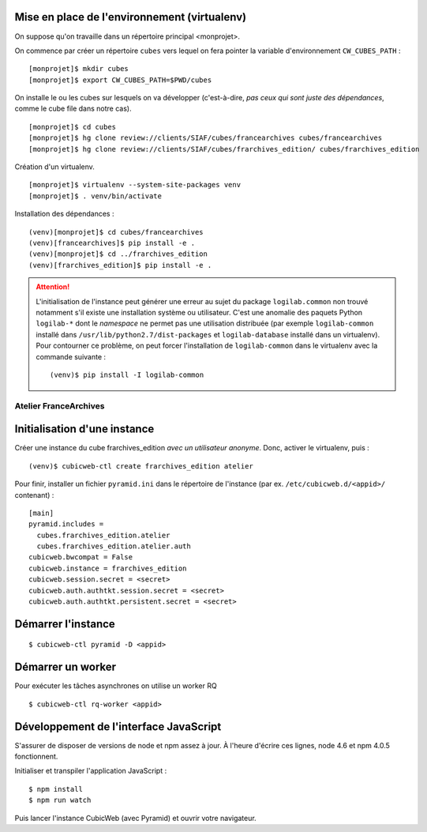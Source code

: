 
Mise en place de l'environnement (virtualenv)
---------------------------------------------

On suppose qu'on travaille dans un répertoire principal <monprojet>.

On commence par créer un répertoire ``cubes`` vers lequel on fera pointer la
variable d'environnement ``CW_CUBES_PATH`` :

::

    [monprojet]$ mkdir cubes
    [monprojet]$ export CW_CUBES_PATH=$PWD/cubes

On installe le ou les cubes sur lesquels on va développer (c'est-à-dire, *pas
ceux qui sont juste des dépendances*, comme le cube file dans notre cas).

::

    [monprojet]$ cd cubes
    [monprojet]$ hg clone review://clients/SIAF/cubes/francearchives cubes/francearchives
    [monprojet]$ hg clone review://clients/SIAF/cubes/frarchives_edition/ cubes/frarchives_edition

Création d'un virtualenv.

::

    [monprojet]$ virtualenv --system-site-packages venv
    [monprojet]$ . venv/bin/activate

Installation des dépendances :

::

    (venv)[monprojet]$ cd cubes/francearchives
    (venv)[francearchives]$ pip install -e .
    (venv)[monprojet]$ cd ../frarchives_edition
    (venv)[frarchives_edition]$ pip install -e .


.. attention:: L'initialisation de l'instance peut générer une erreur au sujet
    du package ``logilab.common`` non trouvé notamment s'il existe une
    installation système ou utilisateur. C'est une anomalie des paquets Python
    ``logilab-*`` dont le *namespace* ne permet pas une utilisation distribuée
    (par exemple ``logilab-common`` installé dans
    ``/usr/lib/python2.7/dist-packages`` et ``logilab-database`` installé dans
    un virtualenv). Pour contourner ce problème, on peut forcer l'installation
    de ``logilab-common`` dans le virtualenv avec la commande suivante :

    ::

        (venv)$ pip install -I logilab-common


Atelier FranceArchives
======================

Initialisation d'une instance
-----------------------------

Créer une instance du cube frarchives_edition *avec un utilisateur
anonyme*. Donc, activer le virtualenv, puis :

::

    (venv)$ cubicweb-ctl create frarchives_edition atelier

Pour finir, installer un fichier ``pyramid.ini`` dans le répertoire de
l'instance (par ex. ``/etc/cubicweb.d/<appid>/`` contenant) :

::

    [main]
    pyramid.includes =
      cubes.frarchives_edition.atelier
      cubes.frarchives_edition.atelier.auth
    cubicweb.bwcompat = False
    cubicweb.instance = frarchives_edition
    cubicweb.session.secret = <secret>
    cubicweb.auth.authtkt.session.secret = <secret>
    cubicweb.auth.authtkt.persistent.secret = <secret>

Démarrer l'instance
-------------------

::

    $ cubicweb-ctl pyramid -D <appid>


Démarrer un worker
------------------

Pour exécuter les tâches asynchrones on utilise un worker RQ

::

    $ cubicweb-ctl rq-worker <appid>


Développement de l'interface JavaScript
---------------------------------------

S'assurer de disposer de versions de node et npm assez à jour. À l'heure
d'écrire ces lignes, node 4.6 et npm 4.0.5 fonctionnent.

Initialiser et transpiler l'application JavaScript :

::

    $ npm install
    $ npm run watch

Puis lancer l'instance CubicWeb (avec Pyramid) et ouvrir votre navigateur.
